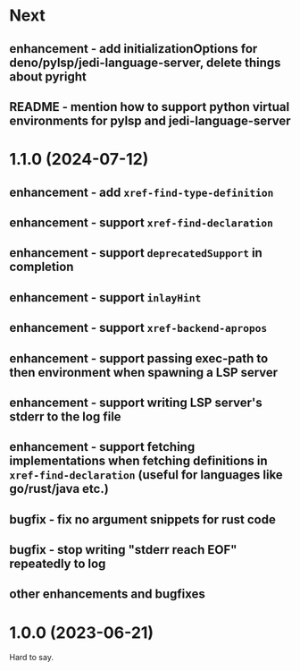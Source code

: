 * Next
** enhancement - add initializationOptions for deno/pylsp/jedi-language-server, delete things about pyright
** README - mention how to support python virtual environments for pylsp and jedi-language-server
* 1.1.0 (2024-07-12)
** enhancement - add =xref-find-type-definition=
** enhancement - support =xref-find-declaration=
** enhancement - support =deprecatedSupport= in completion
** enhancement - support =inlayHint= 
** enhancement - support =xref-backend-apropos= 
** enhancement - support passing exec-path to then environment when spawning a LSP server
** enhancement - support writing LSP server's stderr to the log file
** enhancement - support fetching implementations when fetching definitions in =xref-find-declaration= (useful for languages like go/rust/java etc.)
** bugfix - fix no argument snippets for rust code
** bugfix - stop writing "stderr reach EOF" repeatedly to log
** other enhancements and bugfixes
* 1.0.0  (2023-06-21)
  Hard to say.
